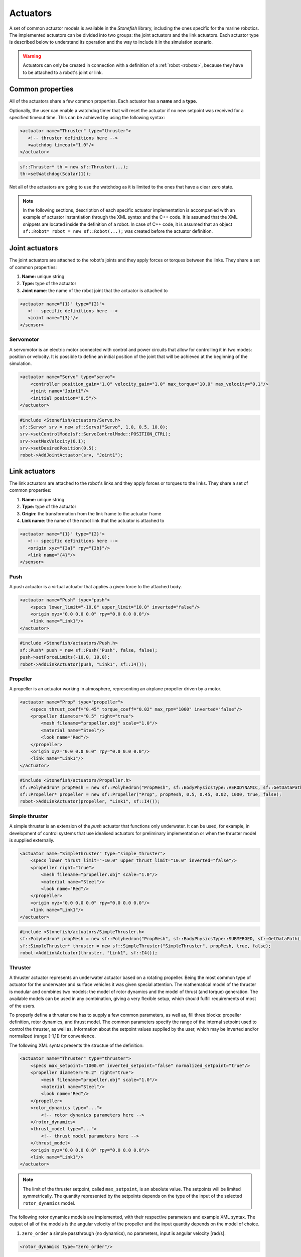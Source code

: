 .. _actuators:

=========
Actuators
=========

A set of common actuator models is available in the *Stonefish* library, including the ones specific for the marine robotics. The implemented actuators can be divided into two groups: the joint actuators and the link actuators. Each actuator type is described below to understand its operation and the way to include it in the simulation scenario.

.. warning:: 

    Actuators can only be created in connection with a definition of a :ref:`robot <robots>`, because they have to be attached to a robot's joint or link.

Common properties
=================

All of the actuators share a few common properties. Each actuator has a **name** and a **type**.

Optionally, the user can enable a watchdog timer that will reset the actuator if no new setpoint was received for a specified timeout time. This can be achieved by using the following syntax:

.. code-block:: xml
    
    <actuator name="Thruster" type="thruster">
       <!-- thruster definitions here -->
       <watchdog timeout="1.0"/>
    </actuator>

.. code-block:: cpp

    sf::Thruster* th = new sf::Thruster(...);  
    th->setWatchdog(Scalar(1));

Not all of the actuators are going to use the watchdog as it is limited to the ones that have a clear zero state.

.. note::

    In the following sections, description of each specific actuator implementation is accompanied with an example of actuator instantiation through the XML syntax and the C++ code. It is assumed that the XML snippets are located inside the definition of a robot. In case of C++ code, it is assumed that an object ``sf::Robot* robot = new sf::Robot(...);`` was created before the actuator definition. 

.. _joint-actuators:

Joint actuators
===============

The joint actuators are attached to the robot's joints and they apply forces or torques between the links. They share a set of common properties:

1) **Name:** unique string

2) **Type:** type of the actuator

3) **Joint name**: the name of the robot joint that the actuator is attached to

.. code-block:: xml
    
    <actuator name="{1}" type="{2}">
       <!-- specific definitions here -->
       <joint name="{3}"/>
    </sensor>

Servomotor
----------

A servomotor is an electric motor connected with control and power circuits that allow for controlling it in two modes: position or velocity.
It is possible to define an initial position of the joint that will be achieved at the beginning of the simulation.

.. code-block:: xml

    <actuator name="Servo" type="servo">
        <controller position_gain="1.0" velocity_gain="1.0" max_torque="10.0" max_velocity="0.1"/>
        <joint name="Joint1"/>
        <initial position="0.5"/>
    </actuator>

.. code-block:: cpp

    #include <Stonefish/actuators/Servo.h>
    sf::Servo* srv = new sf::Servo("Servo", 1.0, 0.5, 10.0);
    srv->setControlMode(sf::ServoControlMode::POSITION_CTRL);
    srv->setMaxVelocity(0.1);
    srv->setDesiredPosition(0.5);
    robot->AddJointActuator(srv, "Joint1");

Link actuators
==============

The link actuators are attached to the robot's links and they apply forces or torques to the links. They share a set of common properties:

1) **Name:** unique string

2) **Type:** type of the actuator

3) **Origin:** the transformation from the link frame to the actuator frame

4) **Link name**: the name of the robot link that the actuator is attached to

.. code-block:: xml
    
    <actuator name="{1}" type="{2}">
       <!-- specific definitions here -->
       <origin xyz="{3a}" rpy="{3b}"/>
       <link name="{4}"/>
    </sensor>

Push
----

A push actuator is a virtual actuator that applies a given force to the attached body.

.. code-block:: xml

    <actuator name="Push" type="push">
        <specs lower_limit="-10.0" upper_limit="10.0" inverted="false"/>
        <origin xyz="0.0 0.0 0.0" rpy="0.0 0.0 0.0"/>
        <link name="Link1"/>
    </actuator>

.. code-block:: cpp

    #include <Stonefish/actuators/Push.h>
    sf::Push* push = new sf::Push("Push", false, false);
    push->setForceLimits(-10.0, 10.0);
    robot->AddLinkActuator(push, "Link1", sf::I4()); 

Propeller
---------

A propeller is an actuator working in atmosphere, representing an airplane propeller driven by a motor. 

.. code-block:: xml

    <actuator name="Prop" type="propeller">
        <specs thrust_coeff="0.45" torque_coeff="0.02" max_rpm="1000" inverted="false"/>
        <propeller diameter="0.5" right="true">
            <mesh filename="propeller.obj" scale="1.0"/>
            <material name="Steel"/>
            <look name="Red"/>
        </propeller>
        <origin xyz="0.0 0.0 0.0" rpy="0.0 0.0 0.0"/>
        <link name="Link1"/>
    </actuator>

.. code-block:: cpp

    #include <Stonefish/actuators/Propeller.h>
    sf::Polyhedron* propMesh = new sf::Polyhedron("PropMesh", sf::BodyPhysicsType::AERODYNAMIC, sf::GetDataPath() + "propeller.obj", 1.0, sf::I4(), "Steel", "Red");
    sf::Propeller* propeller = new sf::Propeller("Prop", propMesh, 0.5, 0.45, 0.02, 1000, true, false);
    robot->AddLinkActuator(propeller, "Link1", sf::I4()); 

Simple thruster
---------------

A simple thruster is an extension of the *push* actuator that functions only underwater. It can be used, for example, in development of control systems that use idealised actuators for preliminary implementation or when the thruster model is supplied externally. 

.. code-block:: xml

    <actuator name="SimpleThruster" type="simple_thruster">
        <specs lower_thrust_limit="-10.0" upper_thrust_limit="10.0" inverted="false"/>
        <propeller right="true">
            <mesh filename="propeller.obj" scale="1.0"/>
            <material name="Steel"/>
            <look name="Red"/>
        </propeller>
        <origin xyz="0.0 0.0 0.0" rpy="0.0 0.0 0.0"/>
        <link name="Link1"/>
    </actuator>

.. code-block:: cpp

    #include <Stonefish/actuators/SimpleThruster.h>
    sf::Polyhedron* propMesh = new sf::Polyhedron("PropMesh", sf::BodyPhysicsType::SUBMERGED, sf::GetDataPath() + "propeller.obj", 1.0, sf::I4(), "Steel", "Red");
    sf::SimpleThruster* thruster = new sf::SimpleThruster("SimpleThruster", propMesh, true, false);
    robot->AddLinkActuator(thruster, "Link1", sf::I4()); 

Thruster
--------

A thruster actuator represents an underwater actuator based on a rotating propeller. Being the most common type of actuator for the underwater and surface vehicles it was given special attention. The mathematical model of the thruster is modular and combines two models: the model of rotor dynamics and the model of thrust (and torque) generation. The available models can be used in any combination, giving a very flexible setup, which should fulfill requirements of most of the users.

To properly define a thruster one has to supply a few common parameters, as well as, fill three blocks: propeller definition, rotor dynamics, and thrust model. The common parameters specify the range of the internal setpoint used to control the thruster, as well as, information about the setpoint values supplied by the user, which may be inverted and/or normalized (range [-1,1]) for convenience.

The following XML syntax presents the structue of the definition:

.. code-block:: xml

    <actuator name="Thruster" type="thruster">
        <specs max_setpoint="1000.0" inverted_setpoint="false" normalized_setpoint="true"/>
        <propeller diameter="0.2" right="true">
            <mesh filename="propeller.obj" scale="1.0"/>
            <material name="Steel"/>
            <look name="Red"/>
        </propeller>
        <rotor_dynamics type="...">
            <!-- rotor dynamics parameters here -->
        </rotor_dynamics>
        <thrust_model type="...">
            <!-- thrust model parameters here -->
        </thrust_model>
        <origin xyz="0.0 0.0 0.0" rpy="0.0 0.0 0.0"/>
        <link name="Link1"/>
    </actuator>

.. note:: 

    The limit of the thruster setpoint, called ``max_setpoint``, is an absolute value. The setpoints will be limited symmetrically. The quantity represented by the setpoints depends on the type of the input of the selected ``rotor_dynamics`` model.

The following rotor dynamics models are implemented, with their respective parameters and example XML syntax. The output of all of the models is the angular velocity of the propeller and the input quantity depends on the model of choice.

1. ``zero_order`` a simple passthrough (no dynamics), no parameters, input is angular velocity [rad/s].
   
.. code-block:: xml

    <rotor_dynamics type="zero_order"/>

2. ``first_order`` first order system, input is angular velocity [rad/s].
  - ``time_constant``

.. code-block:: xml

    <rotor_dynamics type="first_order">
        <time_constant value="1.0"/>
    </rotor_dynamics>

3. ``yoerger`` Yoerger's model, input is motor torque [Nm].
  - ``alpha``
  - ``beta``

.. code-block:: xml

    <rotor_dynamics type="yoerger">
        <alpha value="0.1"/>
        <beta value="0.5"/>
    </rotor_dynamics>

4. ``bessa`` Bessa's model, input is voltage [V].
  - ``jmsp`` inertia of the rotor
  - ``kv1`` linear thruster constant
  - ``kv2`` quadratic thruster constant
  - ``kt`` torque constant
  - ``rm`` resistance of motor windings 

.. code-block:: xml

    <rotor_dynamics type="bessa">
        <jmsp value="1.0"/>
        <kv1 value="100.0"/>
        <kv2 value="200.0"/>
        <kt value="1.0"/>
        <rm value="10.0"/>
    </rotor_dynamics>

1. ``mechanical_pi`` mechanical model of a rotating propeller, controlled using PI controller, input is angular velocity [rad/s].
  - ``rotor_inertia`` combined inertia of the propeller and the added intertia of the accelerated fluid
  - ``kp`` proportional gain
  - ``ki`` integral gain
  - ``ilimit`` integral limit (anti-windup)

.. code-block:: xml

    <rotor_dynamics type="mechanical_pi">
        <propeller_inertia value="1.0"/>
        <kp value="8.0"/>
        <ki value="5.0"/>
        <ilimit value="10.0"/>
    </rotor_dynamics>

The following thrust models are implemented, with their respective parameters and example XML syntax. The input to all of the models is the angular velocity of the propeller and the outputs are the generated thrust and the induced torque.

1. ``quadratic``
  - ``thrust_coeff`` symmetrical thrust coeffcient

.. code-block:: xml

    <thrust_model type="quadratic">
        <thrust_coeff value="1.0"/>
    </thrust_model>
  
2. ``deadband``
  - ``thrust_coeff`` (``forward`` and ``reverse``) asymmetrical thrust coefficient
  - ``deadband`` (``lower`` and ``upper``) deadband limits (tested on input)
  
.. code-block:: xml

    <thrust_model type="deadband">
        <thrust_coeff forward="0.5" reverse="0.3"/>
        <deadband lower="-10.0" upper="10.0"/>
    </thrust_model>

3. ``linear_interpolation`` velocity to thrust transformation based on linearly interpolated tabulated data
  - ``input`` space separated list of angular velocity values
  - ``output`` space separated list of thrust values (length eqal to input!)
  
.. code-block:: xml

    <thrust_model type="linear_interpolation">
        <input value="-100.0 -20.0 0.0 20.0 100.0"/>
        <output value="-7.0 -1.0 0.0 2.0 10.0"/>
    </thrust_model>

4. ``fluid_dynamics`` model based on advanced fluid dynamics equations, taking into account incomming fluid velocity
  - ``thrust_coeff`` (``forward`` and ``reverse``) asymmetrical thrust coefficient
  - ``torque_coeff`` induced torque coeffcient

.. code-block:: xml

    <thrust_model type="fluid_dynamics">
        <thrust_coeff forward="0.5" reverse="0.3"/>
        <torque_coeff value="0.1"/>
    </thrust_model>

An example of a full thruster definition utilising the XML syntax and the C++ code are shown below.

.. code-block:: xml
    
    <actuator name="Thruster" type="thruster">
        <specs max_setpoint="400.0" inverted_setpoint="false" normalized_setpoint="true"/>
        <propeller diameter="0.18" right="true">
            <mesh filename="propeller.obj" scale="1.0"/>
            <material name="Steel"/>
            <look name="Red"/>
        </propeller>
        <rotor_dynamics type="mechanical_pi">
            <propeller_inertia value="1.0"/>
            <kp value="10.0"/>
            <ki value="5.0"/>
            <ilimit value="5.0"/>
        </rotor_dynamics>
        <thrust_model type="fluid_dynamics">
            <thrust_coeff forward="0.88" reverse="0.48"/>
            <torque_coeff value="0.05"/>
        </thrust_model>
        <origin xyz="0.0 0.0 0.0" rpy="0.0 0.0 0.0"/>
        <link name="Link1"/>
    </actuator>

.. code-block:: cpp

    #include <Stonefish/actuators/Thruster.h>
    sf::Polyhedron* prop = new sf::Polyhedron("PropMesh", sf::BodyPhysicsType::SUBMERGED, sf::GetDataPath() + "propeller.obj", 1.0, sf::I4(), "Steel", "Red");
    std::shared_ptr<sf::MechanicalPI> rotorDynamics;
    rotorDynamics = std::make_shared<sf::MechanicalPI>(1.0, 10.0, 5.0, 5.0);
    std::shared_ptr<sf::FDThrust> thrustModel;
    thrustModel = std::make_shared<sf::FDThrust>(0.18, 0.88, 0.48, 0.05, true, 1000.0);
    sf::Thruster* th = new sf::Thruster("Thruster", prop, rotorDynamics, thrustModel, 0.18, true, 400.0, false, true);
    robot->AddLinkActuator(thruster, "Link1", sf::I4()); 

Variable buoyancy system (VBS)
------------------------------

A variable buoyancy system (VBS) is a container with an elastic wall, which can be filled with gas under pressure to change its volume and thus its buoyancy. It is used to control the depth of the robot. The VBS is defined by providing a set of meshes representing its states between minimum and maximum volume. Between these shapes the volume is interpolated linearly. In the current implementation, due to the limitations of the physics engine, the inertia of the water filling the container is not taken into account when computing dynamic forces.

.. code-block:: xml

    <actuator name="VBS" type="vbs">
        <volume initial="0.5">
            <mesh filename="empty.obj"/>
            <mesh filename="half.obj"/>
            <mesh filename="full.obj"/>
        </volume>
        <origin xyz="0.0 0.0 0.0" rpy="0.0 0.0 0.0"/>
        <link name="Link1"/>
    </actuator>

.. code-block:: cpp

    #include <Stonefish/actuators/VariableBuoyancy.h>
    std::vector<std::string> meshes;
    meshes.push_back(sf::GetDataPath() + "empty.obj");
    meshes.push_back(sf::GetDataPath() + "half.obj");
    meshes.push_back(sf::GetDataPath() + "full.obj");
    sf::VariableBuoyancy* vbs = new sf::VariableBuoyancy("VBS", meshes, 0.5);
    robot->AddLinkActuator(vbs, "Link1", sf::I4());

Rudder (control surface)
------------------------

A rudder, or a control surface in general, is an actuated hydrofoil that can be used to change the direction of motion of a floating or underwater vehicle.
The forces generated by this actuator include hydrodynamic lift and drag. The models are based on quadratic approximations with lift and drag coefficients. Moreover, the angle of attack is compared with the stall angle to account for rapid change in forces when the latter is exceeded.

.. code-block:: xml

    <actuator name="Rudder" type="rudder">
        <specs lift_coeff="0.5" drag_coeff="0.1" max_angle="1.0" area="0.05" stall_angle="0.9" max_angular_rate="0.2" inverted="false"/>
        <visual>
            <mesh filename="rudder.obj" scale="1.0"/>
            <material name="Steel"/>
            <look name="Red"/>
            <origin xyz="0.0 0.0 0.0" rpy="0.0 0.0 0.0"/>
        </visual>
        <origin xyz="0.0 0.0 0.0" rpy="0.0 0.0 0.0"/>
        <link name="Link1"/>
    </actuator>

.. code-block:: cpp

    #include <Stonefish/actuators/Rudder.h>
    sf::BodyPhysicsSettings phy;
    phy.mode = sf::BodyPhysicsMode::SUBMERGED;
    phy.collisions = false;
    phy.buoyancy = false;
    sf::Polyhedron* rudderMesh = new sf::Polyhedron("RudderMesh", phy, sf::GetDataPath() + "rudder.obj", 1.0, sf::I4(), "Steel", "Red");
    sf::Rudder* rudder = new sf::Rudder("Rudder", rudderMesh, 0.05, 0.5, 0.1, 0.9, 1.0, false, 0.2);        
    robot->AddLinkActuator(rudder, "Link1", sf::I4());

Lights
======

The *Stonefish* library delivers high quality, physically based rendering, to enable testing of computer vision algorithms on reallistic synthetic images. Lighting is one of the most important components to be considered. The library implements omnidirectional and spot lights, with physically correct illuminance and attenuation model, and multiple options to specify color. The spot lights are created automatically when the user specifies the cone angle. The color can be defined as black body temperature in Kelvins, RGB triplet or HSV triplet. Lights can be attached to any kind of body, as well as directly to the world frame (like :ref:`vision sensors <vision-sensors>`). 

.. code-block:: xml

    <light name="Omni">
        <specs radius="0.2" illuminance="10000.0"/>
        <color rgb="0.2 0.3 1.0"/>
        <world_transform xyz="1.0 5.0 2.0" rpy="0.0 0.0 0.0"/>
    </light>
    <light name="Spot">
        <specs radius="0.1" cone_angle="30.0" illuminance="2000.0"/>
        <color temperature="5600.0"/>
        <origin xyz="1.0 0.0 0.0" rpy="0.0 0.0 0.0"/>
        <link name="Link1"/>
    </light>

.. code-block:: cpp

    #include <Stonefish/actuators/Light.h>
    sf::Light* l1 = new sf::Light("Omni", 0.2, sf::Color::RGB(0.2, 0.3, 1.0), 10000.0);
    AddActuator(l1, sf::Transform(sf::IQ(), sf::Vector3(1.0, 5.0, 2.0)));
    sf::Light* l2 = new sf::Light("Spot", 0.1, 30.0, sf::Color::BlackBody(5600.0), 2000.0);
    robot->AddLinkActuator(l2, "Link1", sf::Transform(sf::IQ(), sf::Vector3(1.0, 0.0, 0.0)));